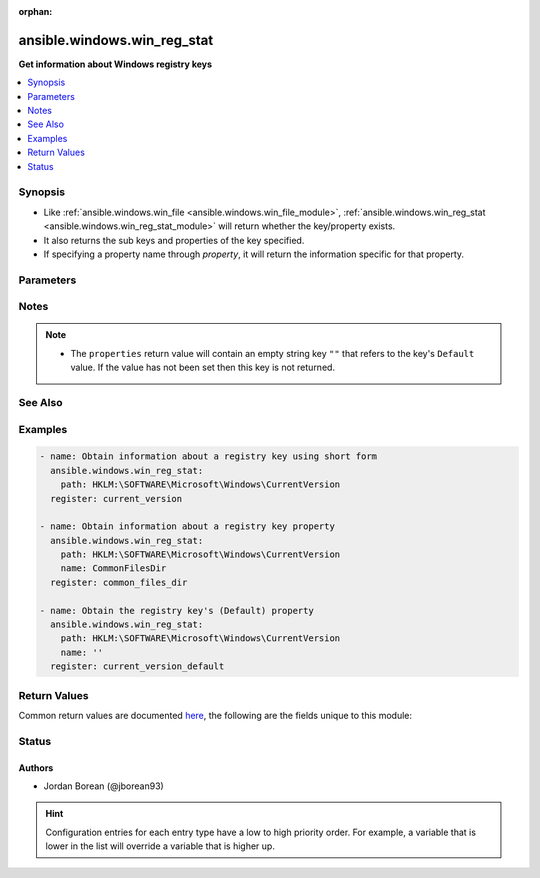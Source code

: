 :orphan:

.. _ansible.windows.win_reg_stat_module:


****************************
ansible.windows.win_reg_stat
****************************

**Get information about Windows registry keys**



.. contents::
   :local:
   :depth: 1


Synopsis
--------
- Like :ref:`ansible.windows.win_file <ansible.windows.win_file_module>`, :ref:`ansible.windows.win_reg_stat <ansible.windows.win_reg_stat_module>` will return whether the key/property exists.
- It also returns the sub keys and properties of the key specified.
- If specifying a property name through *property*, it will return the information specific for that property.




Parameters
----------

.. raw:: html

    <table  border=0 cellpadding=0 class="documentation-table">
        <tr>
            <th colspan="1">Parameter</th>
            <th>Choices/<font color="blue">Defaults</font></th>
                        <th width="100%">Comments</th>
        </tr>
                    <tr>
                                                                <td colspan="1">
                    <div class="ansibleOptionAnchor" id="parameter-"></div>
                    <b>name</b>
                    <a class="ansibleOptionLink" href="#parameter-" title="Permalink to this option"></a>
                    <div style="font-size: small">
                        <span style="color: purple">string</span>
                                                                    </div>
                                    </td>
                                <td>
                                                                                                                                                            </td>
                                                                <td>
                                            <div>The registry property name to get information for, the return json will not include the sub_keys and properties entries for the <em>key</em> specified.</div>
                                            <div>Set to an empty string to target the registry key&#x27;s <code>(Default</code>) property value.</div>
                                                                <div style="font-size: small; color: darkgreen"><br/>aliases: entry, value, property</div>
                                    </td>
            </tr>
                                <tr>
                                                                <td colspan="1">
                    <div class="ansibleOptionAnchor" id="parameter-"></div>
                    <b>path</b>
                    <a class="ansibleOptionLink" href="#parameter-" title="Permalink to this option"></a>
                    <div style="font-size: small">
                        <span style="color: purple">string</span>
                                                 / <span style="color: red">required</span>                    </div>
                                    </td>
                                <td>
                                                                                                                                                            </td>
                                                                <td>
                                            <div>The full registry key path including the hive to search for.</div>
                                                                <div style="font-size: small; color: darkgreen"><br/>aliases: key</div>
                                    </td>
            </tr>
                        </table>
    <br/>


Notes
-----

.. note::
   - The ``properties`` return value will contain an empty string key ``""`` that refers to the key's ``Default`` value. If the value has not been set then this key is not returned.


See Also
--------

.. seealso::

   :ref:`ansible.windows.win_regedit_module`
      The official documentation on the **ansible.windows.win_regedit** module.
   :ref:`ansible.windows.win_regmerge_module`
      The official documentation on the **ansible.windows.win_regmerge** module.


Examples
--------

.. code-block:: yaml+jinja

    
    - name: Obtain information about a registry key using short form
      ansible.windows.win_reg_stat:
        path: HKLM:\SOFTWARE\Microsoft\Windows\CurrentVersion
      register: current_version

    - name: Obtain information about a registry key property
      ansible.windows.win_reg_stat:
        path: HKLM:\SOFTWARE\Microsoft\Windows\CurrentVersion
        name: CommonFilesDir
      register: common_files_dir

    - name: Obtain the registry key's (Default) property
      ansible.windows.win_reg_stat:
        path: HKLM:\SOFTWARE\Microsoft\Windows\CurrentVersion
        name: ''
      register: current_version_default




Return Values
-------------
Common return values are documented `here <https://docs.ansible.com/ansible/latest/reference_appendices/common_return_values.html#common-return-values>`_, the following are the fields unique to this module:

.. raw:: html

    <table border=0 cellpadding=0 class="documentation-table">
        <tr>
            <th colspan="1">Key</th>
            <th>Returned</th>
            <th width="100%">Description</th>
        </tr>
                    <tr>
                                <td colspan="1">
                    <div class="ansibleOptionAnchor" id="return-"></div>
                    <b>changed</b>
                    <a class="ansibleOptionLink" href="#return-" title="Permalink to this return value"></a>
                    <div style="font-size: small">
                      <span style="color: purple">boolean</span>
                                          </div>
                                    </td>
                <td>always</td>
                <td>
                                                                        <div>Whether anything was changed.</div>
                                                                <br/>
                                            <div style="font-size: smaller"><b>Sample:</b></div>
                                                <div style="font-size: smaller; color: blue; word-wrap: break-word; word-break: break-all;">True</div>
                                    </td>
            </tr>
                                <tr>
                                <td colspan="1">
                    <div class="ansibleOptionAnchor" id="return-"></div>
                    <b>exists</b>
                    <a class="ansibleOptionLink" href="#return-" title="Permalink to this return value"></a>
                    <div style="font-size: small">
                      <span style="color: purple">boolean</span>
                                          </div>
                                    </td>
                <td>success and path/property exists</td>
                <td>
                                                                        <div>States whether the registry key/property exists.</div>
                                                                <br/>
                                            <div style="font-size: smaller"><b>Sample:</b></div>
                                                <div style="font-size: smaller; color: blue; word-wrap: break-word; word-break: break-all;">True</div>
                                    </td>
            </tr>
                                <tr>
                                <td colspan="1">
                    <div class="ansibleOptionAnchor" id="return-"></div>
                    <b>properties</b>
                    <a class="ansibleOptionLink" href="#return-" title="Permalink to this return value"></a>
                    <div style="font-size: small">
                      <span style="color: purple">dictionary</span>
                                          </div>
                                    </td>
                <td>success, path exists and property not specified</td>
                <td>
                                                                        <div>A dictionary containing all the properties and their values in the registry key.</div>
                                                                <br/>
                                            <div style="font-size: smaller"><b>Sample:</b></div>
                                                <div style="font-size: smaller; color: blue; word-wrap: break-word; word-break: break-all;">{&#x27;&#x27;: {&#x27;raw_value&#x27;: &#x27;&#x27;, &#x27;type&#x27;: &#x27;REG_SZ&#x27;, &#x27;value&#x27;: &#x27;&#x27;}, &#x27;binary_property&#x27;: {&#x27;raw_value&#x27;: [&#x27;0x01&#x27;, &#x27;0x16&#x27;], &#x27;type&#x27;: &#x27;REG_BINARY&#x27;, &#x27;value&#x27;: [1, 22]}, &#x27;multi_string_property&#x27;: {&#x27;raw_value&#x27;: [&#x27;a&#x27;, &#x27;b&#x27;], &#x27;type&#x27;: &#x27;REG_MULTI_SZ&#x27;, &#x27;value&#x27;: [&#x27;a&#x27;, &#x27;b&#x27;]}}</div>
                                    </td>
            </tr>
                                <tr>
                                <td colspan="1">
                    <div class="ansibleOptionAnchor" id="return-"></div>
                    <b>raw_value</b>
                    <a class="ansibleOptionLink" href="#return-" title="Permalink to this return value"></a>
                    <div style="font-size: small">
                      <span style="color: purple">string</span>
                                          </div>
                                    </td>
                <td>success, path/property exists and property specified</td>
                <td>
                                                                        <div>Returns the raw value of the registry property, REG_EXPAND_SZ has no string expansion, REG_BINARY or REG_NONE is in hex 0x format. REG_NONE, this value is a hex string in the 0x format.</div>
                                                                <br/>
                                            <div style="font-size: smaller"><b>Sample:</b></div>
                                                <div style="font-size: smaller; color: blue; word-wrap: break-word; word-break: break-all;">%ProgramDir%\\Common Files</div>
                                    </td>
            </tr>
                                <tr>
                                <td colspan="1">
                    <div class="ansibleOptionAnchor" id="return-"></div>
                    <b>sub_keys</b>
                    <a class="ansibleOptionLink" href="#return-" title="Permalink to this return value"></a>
                    <div style="font-size: small">
                      <span style="color: purple">list</span>
                                          </div>
                                    </td>
                <td>success, path exists and property not specified</td>
                <td>
                                                                        <div>A list of all the sub keys of the key specified.</div>
                                                                <br/>
                                            <div style="font-size: smaller"><b>Sample:</b></div>
                                                <div style="font-size: smaller; color: blue; word-wrap: break-word; word-break: break-all;">[&#x27;AppHost&#x27;, &#x27;Casting&#x27;, &#x27;DateTime&#x27;]</div>
                                    </td>
            </tr>
                                <tr>
                                <td colspan="1">
                    <div class="ansibleOptionAnchor" id="return-"></div>
                    <b>type</b>
                    <a class="ansibleOptionLink" href="#return-" title="Permalink to this return value"></a>
                    <div style="font-size: small">
                      <span style="color: purple">string</span>
                                          </div>
                                    </td>
                <td>success, path/property exists and property specified</td>
                <td>
                                                                        <div>The property type.</div>
                                                                <br/>
                                            <div style="font-size: smaller"><b>Sample:</b></div>
                                                <div style="font-size: smaller; color: blue; word-wrap: break-word; word-break: break-all;">REG_EXPAND_SZ</div>
                                    </td>
            </tr>
                                <tr>
                                <td colspan="1">
                    <div class="ansibleOptionAnchor" id="return-"></div>
                    <b>value</b>
                    <a class="ansibleOptionLink" href="#return-" title="Permalink to this return value"></a>
                    <div style="font-size: small">
                      <span style="color: purple">string</span>
                                          </div>
                                    </td>
                <td>success, path/property exists and property specified</td>
                <td>
                                                                        <div>The value of the property.</div>
                                                                <br/>
                                            <div style="font-size: smaller"><b>Sample:</b></div>
                                                <div style="font-size: smaller; color: blue; word-wrap: break-word; word-break: break-all;">C:\\Program Files\\Common Files</div>
                                    </td>
            </tr>
                        </table>
    <br/><br/>


Status
------


Authors
~~~~~~~

- Jordan Borean (@jborean93)


.. hint::
    Configuration entries for each entry type have a low to high priority order. For example, a variable that is lower in the list will override a variable that is higher up.
